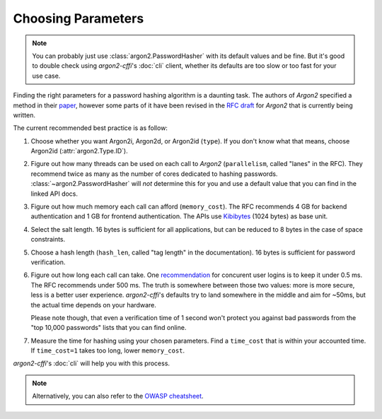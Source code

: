 Choosing Parameters
===================

.. note::

  You can probably just use :class:`argon2.PasswordHasher` with its default values and be fine.
  But it's good to double check using *argon2-cffi*'s :doc:`cli` client, whether its defaults are too slow or too fast for your use case.

Finding the right parameters for a password hashing algorithm is a daunting task.
The authors of *Argon2* specified a method in their `paper <https://github.com/P-H-C/phc-winner-argon2/blob/master/argon2-specs.pdf>`_, however some parts of it have been revised in the `RFC draft`_ for *Argon2* that is currently being written.

The current recommended best practice is as follow:

#. Choose whether you want Argon2i, Argon2d, or Argon2id (``type``).
   If you don't know what that means, choose Argon2id (:attr:`argon2.Type.ID`).
#. Figure out how many threads can be used on each call to *Argon2* (``parallelism``, called "lanes" in the RFC).
   They recommend twice as many as the number of cores dedicated to hashing passwords.
   :class:`~argon2.PasswordHasher` will *not* determine this for you and use a default value that you can find in the linked API docs.
#. Figure out how much memory each call can afford (``memory_cost``).
   The RFC recommends 4 GB for backend authentication and 1 GB for frontend authentication.
   The APIs use Kibibytes_ (1024 bytes) as base unit.
#. Select the salt length.
   16 bytes is sufficient for all applications, but can be reduced to 8 bytes in the case of space constraints.
#. Choose a hash length (``hash_len``, called "tag length" in the documentation).
   16 bytes is sufficient for password verification.
#. Figure out how long each call can take.
   One `recommendation <https://web.archive.org/web/20160304024620/https://www.nccgroup.trust/us/about-us/newsroom-and-events/blog/2015/march/enough-with-the-salts-updates-on-secure-password-schemes/>`_ for concurent user logins is to keep it under 0.5 ms.
   The RFC recommends under 500 ms.
   The truth is somewhere between those two values: more is more secure, less is a better user experience.
   *argon2-cffi*'s defaults try to land somewhere in the middle and aim for ~50ms, but the actual time depends on your hardware.

   Please note though, that even a verification time of 1 second won't protect you against bad passwords from the "top 10,000 passwords" lists that you can find online.
#. Measure the time for hashing using your chosen parameters.
   Find a ``time_cost`` that is within your accounted time.
   If ``time_cost=1`` takes too long, lower ``memory_cost``.

*argon2-cffi*'s :doc:`cli` will help you with this process.


.. note::
   Alternatively, you can also refer to the `OWASP cheatsheet <https://cheatsheetseries.owasp.org/cheatsheets/Password_Storage_Cheat_Sheet.html#argon2id>`_.


.. _`RFC draft`: https://datatracker.ietf.org/doc/html/draft-irtf-cfrg-argon2-13#section-4
.. _kibibytes: https://en.wikipedia.org/wiki/Kibibyte
